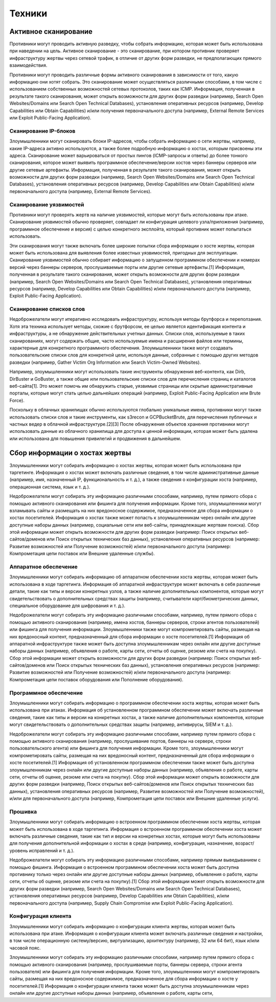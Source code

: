 Техники
===========

Активное сканирование
---------------------------------

Противники могут проводить активную разведку, чтобы собрать информацию, которая может быть использована при наведении на цель. Активное сканирование - это сканирование, при котором противник проверяет инфраструктуру жертвы через сетевой трафик, в отличие от других форм разведки, не предполагающих прямого взаимодействия.

Противники могут проводить различные формы активного сканирования в зависимости от того, какую информацию они хотят собрать. Это сканирование может осуществляться различными способами, в том числе с использованием собственных возможностей сетевых протоколов, таких как ICMP. Информация, полученная в результате такого сканирования, может открыть возможности для других форм разведки (например, Search Open Websites/Domains или Search Open Technical Databases), установления оперативных ресурсов (например, Develop Capabilities или Obtain Capabilities) и/или получения первоначального доступа (например, External Remote Services или Exploit Public-Facing Application).




Сканирование IP-блоков
~~~~~~~~~~~~~~~~~~~~~~


Злоумышленники могут сканировать блоки IP-адресов, чтобы собрать информацию о сети жертвы, например, какие IP-адреса активно используются, а также более подробную информацию о хостах, которым присвоены эти адреса. Сканирование может варьироваться от простых пингов (ICMP-запросы и ответы) до более тонкого сканирования, которое может выявить программное обеспечение/версии хостов через баннеры серверов или другие сетевые артефакты. Информация, полученная в результате такого сканирования, может открыть возможности для других форм разведки (например, Search Open Websites/Domains или Search Open Technical Databases), установления оперативных ресурсов (например, Develop Capabilities или Obtain Capabilities) и/или первоначального доступа (например, External Remote Services).


Сканирование уязвимостей
~~~~~~~~~~~~~~~~~~~~~~~~~


Противники могут проверять жертв на наличие уязвимостей, которые могут быть использованы при атаке. Сканирование уязвимостей обычно проверяет, совпадает ли конфигурация целевого узла/приложения (например, программное обеспечение и версия) с целью конкретного эксплойта, который противник может попытаться использовать.

Эти сканирования могут также включать более широкие попытки сбора информации о хосте жертвы, которая может быть использована для выявления более известных уязвимостей, пригодных для эксплуатации. Сканирование уязвимостей обычно собирает информацию о запущенном программном обеспечении и номерах версий через баннеры серверов, прослушиваемые порты или другие сетевые артефакты.[1] Информация, полученная в результате такого сканирования, может открыть возможности для других форм разведки (например, Search Open Websites/Domains или Search Open Technical Databases), установления оперативных ресурсов (например, Develop Capabilities или Obtain Capabilities) и/или первоначального доступа (например, Exploit Public-Facing Application).



Сканирование списков слов
~~~~~~~~~~~~~~~~~~~~~~~~~~

Недоброжелатели могут итеративно исследовать инфраструктуру, используя методы брутфорса и переползания. Хотя эта техника использует методы, схожие с брутфорсом, ее целью является идентификация контента и инфраструктуры, а не обнаружение действительных учетных данных. Списки слов, используемые в таких сканированиях, могут содержать общие, часто используемые имена и расширения файлов или термины, характерные для конкретного программного обеспечения. Злоумышленники также могут создавать пользовательские списки слов для конкретной цели, используя данные, собранные с помощью других методов разведки (например, Gather Victim Org Information или Search Victim-Owned Websites).

Например, злоумышленники могут использовать такие инструменты обнаружения веб-контента, как Dirb, DirBuster и GoBuster, а также общие или пользовательские списки слов для перечисления страниц и каталогов веб-сайта[1]. Это может помочь им обнаружить старые, уязвимые страницы или скрытые административные порталы, которые могут стать целью дальнейших операций (например, Exploit Public-Facing Application или Brute Force).

Поскольку в облачных хранилищах обычно используются глобально уникальные имена, противники могут также использовать списки слов и такие инструменты, как s3recon и GCPBucketBrute, для перечисления публичных и частных ведер в облачной инфраструктуре.[2][3] После обнаружения объектов хранения противники могут использовать данные из облачного хранилища для доступа к ценной информации, которая может быть удалена или использована для повышения привилегий и продвижения в дальнейшем.







Сбор информации о хостах жертвы
---------------------------------

Злоумышленники могут собирать информацию о хостах жертвы, которая может быть использована при таргетинге. Информация о хостах может включать различные сведения, в том числе административные данные (например, имя, назначенный IP, функциональность и т. д.), а также сведения о конфигурации хоста (например, операционная система, язык и т. д.).

Недоброжелатели могут собирать эту информацию различными способами, например, путем прямого сбора с помощью активного сканирования или фишинга для получения информации. Кроме того, злоумышленники могут взламывать сайты и размещать на них вредоносное содержимое, предназначенное для сбора информации о хостах посетителей. Информация о хостах также может попасть к злоумышленникам через онлайн или другие доступные наборы данных (например, социальные сети или веб-сайты, принадлежащие жертвам поиска). Сбор этой информации может открыть возможности для других форм разведки (например: Поиск открытых веб-сайтов/доменов или Поиск открытых технических баз данных), установления оперативных ресурсов (например: Развитие возможностей или Получение возможностей) и/или первоначального доступа (например: Компрометация цепи поставок или Внешние удаленные службы).




Аппаратное обеспечение
~~~~~~~~~~~~~~~~~~~~~~~


Злоумышленники могут собирать информацию об аппаратном обеспечении хоста жертвы, которая может быть использована в ходе таргетинга. Информация об аппаратной инфраструктуре может включать в себя различные детали, такие как типы и версии конкретных узлов, а также наличие дополнительных компонентов, которые могут свидетельствовать о дополнительных средствах защиты (например, считыватели карт/биометрических данных, специальное оборудование для шифрования и т. д.).

Недоброжелатели могут собирать эту информацию различными способами, например, путем прямого сбора с помощью активного сканирования (например, имена хостов, баннеры серверов, строки агентов пользователей) или фишинга для получения информации. Злоумышленники также могут компрометировать сайты, размещая на них вредоносный контент, предназначенный для сбора информации о хосте посетителей.[1] Информация об аппаратной инфраструктуре также может быть доступна злоумышленникам через онлайн или другие доступные наборы данных (например, объявления о работе, карты сети, отчеты об оценке, резюме или счета на покупку). Сбор этой информации может открыть возможности для других форм разведки (например: Поиск открытых веб-сайтов/доменов или Поиск открытых технических баз данных), установления оперативных ресурсов (например: Развитие возможностей или Получение возможностей) и/или первоначального доступа (например: Компрометация цепи поставок оборудования или Пополнение оборудования).


Программное обеспечение
~~~~~~~~~~~~~~~~~~~~~~~

Злоумышленники могут собирать информацию о программном обеспечении хоста жертвы, которая может быть использована при атаках. Информация об установленном программном обеспечении может включать различные сведения, такие как типы и версии на конкретных хостах, а также наличие дополнительных компонентов, которые могут свидетельствовать о дополнительных средствах защиты (например, антивирусы, SIEM и т. д.).

Недоброжелатели могут собирать эту информацию различными способами, например путем прямого сбора с помощью активного сканирования (например, прослушивание портов, баннеры на сервере, строки пользовательского агента) или фишинга для получения информации. Кроме того, злоумышленники могут компрометировать сайты, размещая на них вредоносный контент, предназначенный для сбора информации о хосте посетителей.[1] Информация об установленном программном обеспечении также может быть доступна злоумышленникам через онлайн или другие доступные наборы данных (например, объявления о работе, карты сети, отчеты об оценке, резюме или счета на покупку). Сбор этой информации может открыть возможности для других форм разведки (например, Поиск открытых веб-сайтов/доменов или Поиск открытых технических баз данных), установления оперативных ресурсов (например, Развитие возможностей или Получение возможностей), и/или для первоначального доступа (например, Компрометация цепи поставок или Внешние удаленные услуги).



Прошивка
~~~~~~~~~~~~~~~~~~~~~~~

Злоумышленники могут собирать информацию о встроенном программном обеспечении хоста жертвы, которая может быть использована в ходе таргетинга. Информация о встроенном программном обеспечении хоста может включать различные сведения, такие как тип и версии на конкретных хостах, которые могут быть использованы для получения дополнительной информации о хостах в среде (например, конфигурация, назначение, возраст/уровень исправлений и т. д.).

Недоброжелатели могут собирать эту информацию различными способами, например прямым выведыванием с помощью фишинга. Информация о встроенном программном обеспечении хоста может быть доступна противнику только через онлайн или другие доступные наборы данных (например, объявления о работе, карты сети, отчеты об оценке, резюме или счета на покупку).[1] Сбор этой информации может открыть возможности для других форм разведки (например, Search Open Websites/Domains или Search Open Technical Databases), установления оперативных ресурсов (например, Develop Capabilities или Obtain Capabilities), и/или первоначального доступа (например, Supply Chain Compromise или Exploit Public-Facing Application).


Конфигурация клиента
~~~~~~~~~~~~~~~~~~~~~~~

Злоумышленники могут собирать информацию о конфигурации клиента жертвы, которая может быть использована при атаке. Информация о конфигурации клиента может включать различные сведения и настройки, в том числе операционную систему/версию, виртуализацию, архитектуру (например, 32 или 64 бит), язык и/или часовой пояс.

Злоумышленники могут собирать эту информацию различными способами, например путем прямого сбора с помощью активного сканирования (например, прослушиваемые порты, баннеры сервера, строки агента пользователя) или фишинга для получения информации. Кроме того, злоумышленники могут компрометировать сайты, размещая на них вредоносное содержимое, предназначенное для сбора информации о хосте у посетителей.[1] Информация о конфигурации клиента также может быть доступна злоумышленникам через онлайн или другие доступные наборы данных (например, объявления о работе, карты сети, 





